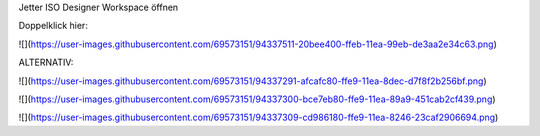 Jetter ISO Designer Workspace öffnen

Doppelklick hier: 

![](https://user-images.githubusercontent.com/69573151/94337511-20bee400-ffeb-11ea-99eb-de3aa2e34c63.png)

ALTERNATIV: 

![](https://user-images.githubusercontent.com/69573151/94337291-afcafc80-ffe9-11ea-8dec-d7f8f2b256bf.png)

![](https://user-images.githubusercontent.com/69573151/94337300-bce7eb80-ffe9-11ea-89a9-451cab2cf439.png)

![](https://user-images.githubusercontent.com/69573151/94337309-cd986180-ffe9-11ea-8246-23caf2906694.png)